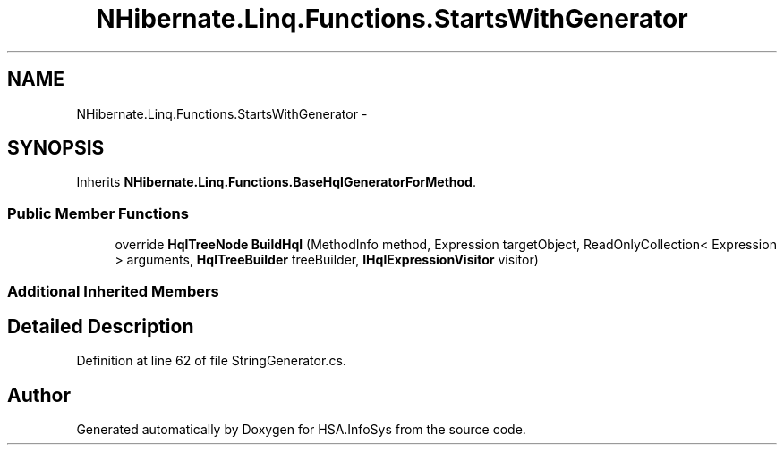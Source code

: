 .TH "NHibernate.Linq.Functions.StartsWithGenerator" 3 "Fri Jul 5 2013" "Version 1.0" "HSA.InfoSys" \" -*- nroff -*-
.ad l
.nh
.SH NAME
NHibernate.Linq.Functions.StartsWithGenerator \- 
.SH SYNOPSIS
.br
.PP
.PP
Inherits \fBNHibernate\&.Linq\&.Functions\&.BaseHqlGeneratorForMethod\fP\&.
.SS "Public Member Functions"

.in +1c
.ti -1c
.RI "override \fBHqlTreeNode\fP \fBBuildHql\fP (MethodInfo method, Expression targetObject, ReadOnlyCollection< Expression > arguments, \fBHqlTreeBuilder\fP treeBuilder, \fBIHqlExpressionVisitor\fP visitor)"
.br
.in -1c
.SS "Additional Inherited Members"
.SH "Detailed Description"
.PP 
Definition at line 62 of file StringGenerator\&.cs\&.

.SH "Author"
.PP 
Generated automatically by Doxygen for HSA\&.InfoSys from the source code\&.
